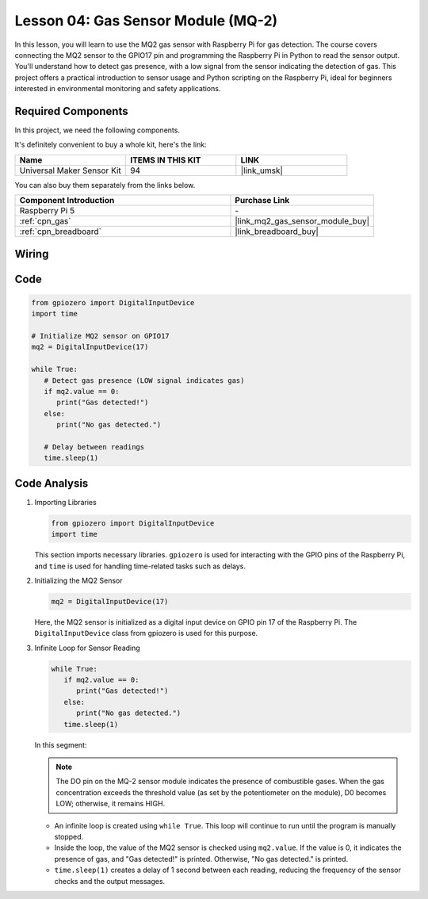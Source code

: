 .. _pi_lesson04_mq2:

Lesson 04: Gas Sensor Module (MQ-2)
============================================

In this lesson, you will learn to use the MQ2 gas sensor with Raspberry Pi for gas detection. The course covers connecting the MQ2 sensor to the GPIO17 pin and programming the Raspberry Pi in Python to read the sensor output. You'll understand how to detect gas presence, with a low signal from the sensor indicating the detection of gas. This project offers a practical introduction to sensor usage and Python scripting on the Raspberry Pi, ideal for beginners interested in environmental monitoring and safety applications.

Required Components
--------------------------

In this project, we need the following components. 

It's definitely convenient to buy a whole kit, here's the link: 

.. list-table::
    :widths: 20 20 20
    :header-rows: 1

    *   - Name	
        - ITEMS IN THIS KIT
        - LINK
    *   - Universal Maker Sensor Kit
        - 94
        - |link_umsk|

You can also buy them separately from the links below.

.. list-table::
    :widths: 30 20
    :header-rows: 1

    *   - Component Introduction
        - Purchase Link

    *   - Raspberry Pi 5
        - \-
    *   - :ref:`cpn_gas`
        - |link_mq2_gas_sensor_module_buy|
    *   - :ref:`cpn_breadboard`
        - |link_breadboard_buy|


Wiring
---------------------------

.. image:: img/Lesson_04_mq2_sensor_Pi_bb.png
    :width: 100%


Code
---------------------------

.. code-block:: python

   from gpiozero import DigitalInputDevice
   import time
 
   # Initialize MQ2 sensor on GPIO17
   mq2 = DigitalInputDevice(17)
 
   while True:
      # Detect gas presence (LOW signal indicates gas)
      if mq2.value == 0:
         print("Gas detected!")
      else:
         print("No gas detected.")
 
      # Delay between readings
      time.sleep(1)
 

Code Analysis
---------------------------

#. Importing Libraries

   .. code-block:: python
      
      from gpiozero import DigitalInputDevice
      import time

   This section imports necessary libraries. ``gpiozero`` is used for interacting with the GPIO pins of the Raspberry Pi, and ``time`` is used for handling time-related tasks such as delays.

#. Initializing the MQ2 Sensor

   .. code-block:: python

      mq2 = DigitalInputDevice(17)

   Here, the MQ2 sensor is initialized as a digital input device on GPIO pin 17 of the Raspberry Pi. The ``DigitalInputDevice`` class from gpiozero is used for this purpose.

#. Infinite Loop for Sensor Reading

   .. code-block:: python

      while True:
         if mq2.value == 0:
            print("Gas detected!")
         else:
            print("No gas detected.")
         time.sleep(1)

   In this segment:

   .. note::
      The DO pin on the MQ-2 sensor module indicates the presence of combustible gases. When the gas concentration exceeds the threshold value (as set by the potentiometer on the module), D0 becomes LOW; otherwise, it remains HIGH.
   
   - An infinite loop is created using ``while True``. This loop will continue to run until the program is manually stopped.
   - Inside the loop, the value of the MQ2 sensor is checked using ``mq2.value``. If the value is 0, it indicates the presence of gas, and "Gas detected!" is printed. Otherwise, "No gas detected." is printed.
   - ``time.sleep(1)`` creates a delay of 1 second between each reading, reducing the frequency of the sensor checks and the output messages.